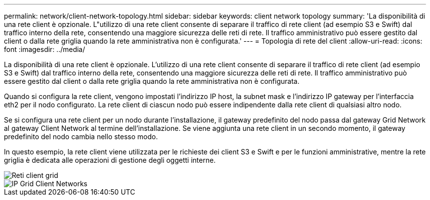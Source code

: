 ---
permalink: network/client-network-topology.html 
sidebar: sidebar 
keywords: client network topology 
summary: 'La disponibilità di una rete client è opzionale. L"utilizzo di una rete client consente di separare il traffico di rete client (ad esempio S3 e Swift) dal traffico interno della rete, consentendo una maggiore sicurezza delle reti di rete. Il traffico amministrativo può essere gestito dal client o dalla rete griglia quando la rete amministrativa non è configurata.' 
---
= Topologia di rete del client
:allow-uri-read: 
:icons: font
:imagesdir: ../media/


[role="lead"]
La disponibilità di una rete client è opzionale. L'utilizzo di una rete client consente di separare il traffico di rete client (ad esempio S3 e Swift) dal traffico interno della rete, consentendo una maggiore sicurezza delle reti di rete. Il traffico amministrativo può essere gestito dal client o dalla rete griglia quando la rete amministrativa non è configurata.

Quando si configura la rete client, vengono impostati l'indirizzo IP host, la subnet mask e l'indirizzo IP gateway per l'interfaccia eth2 per il nodo configurato. La rete client di ciascun nodo può essere indipendente dalla rete client di qualsiasi altro nodo.

Se si configura una rete client per un nodo durante l'installazione, il gateway predefinito del nodo passa dal gateway Grid Network al gateway Client Network al termine dell'installazione. Se viene aggiunta una rete client in un secondo momento, il gateway predefinito del nodo cambia nello stesso modo.

In questo esempio, la rete client viene utilizzata per le richieste dei client S3 e Swift e per le funzioni amministrative, mentre la rete griglia è dedicata alle operazioni di gestione degli oggetti interne.

image::../media/grid_client_networks.png[Reti client grid]

image::../media/grid_client_networks_ips.png[IP Grid Client Networks]
